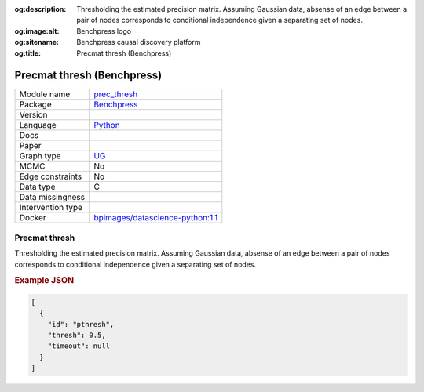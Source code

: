 


:og:description: Thresholding the estimated precision matrix. Assuming Gaussian data, absense of an edge between a pair of nodes corresponds to conditional independence given a separating set of nodes.
:og:image:alt: Benchpress logo
:og:sitename: Benchpress causal discovery platform
:og:title: Precmat thresh (Benchpress)
 
.. meta::
    :title: Precmat thresh (Benchpress)
    :description: Thresholding the estimated precision matrix. Assuming Gaussian data, absense of an edge between a pair of nodes corresponds to conditional independence given a separating set of nodes.


.. _prec_thresh: 

Precmat thresh (Benchpress) 
****************************



.. list-table:: 

   * - Module name
     - `prec_thresh <https://github.com/felixleopoldo/benchpress/tree/master/workflow/rules/structure_learning_algorithms/prec_thresh>`__
   * - Package
     - `Benchpress <https://github.com/felixleopoldo/benchpress>`__
   * - Version
     - 
   * - Language
     - `Python <https://www.python.org/>`__
   * - Docs
     - 
   * - Paper
     - 
   * - Graph type
     - `UG <https://en.wikipedia.org/wiki/Graph_(discrete_mathematics)#Graph>`__
   * - MCMC
     - No
   * - Edge constraints
     - No
   * - Data type
     - C
   * - Data missingness
     - 
   * - Intervention type
     - 
   * - Docker 
     - `bpimages/datascience-python:1.1 <https://hub.docker.com/r/bpimages/datascience-python/tags>`__




Precmat thresh 
------------------


Thresholding the estimated precision matrix.
Assuming Gaussian data, absense of an edge between a pair of nodes corresponds to conditional independence given a separating set of nodes.



.. rubric:: Example JSON


.. code-block:: json


    [
      {
        "id": "pthresh",
        "thresh": 0.5,
        "timeout": null
      }
    ]

.. footbibliography::

